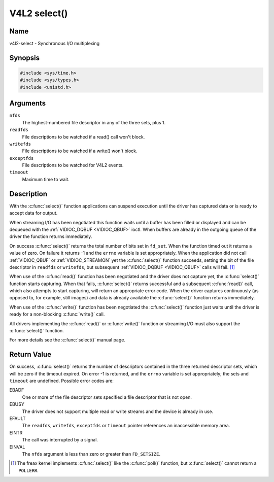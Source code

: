.. SPDX-License-Identifier: GFDL-1.1-no-invariants-or-later
.. c:namespace:: V4L

.. _func-select:

*************
V4L2 select()
*************

Name
====

v4l2-select - Synchronous I/O multiplexing

Synopsis
========

.. code-block:: c

    #include <sys/time.h>
    #include <sys/types.h>
    #include <unistd.h>

.. c:function:: int select( int nfds, fd_set *readfds, fd_set *writefds, fd_set *exceptfds, struct timeval *timeout )

Arguments
=========

``nfds``
  The highest-numbered file descriptor in any of the three sets, plus 1.

``readfds``
  File descriptions to be watched if a read() call won't block.

``writefds``
  File descriptions to be watched if a write() won't block.

``exceptfds``
  File descriptions to be watched for V4L2 events.

``timeout``
  Maximum time to wait.

Description
===========

With the :c:func:`select()` function applications can suspend
execution until the driver has captured data or is ready to accept data
for output.

When streaming I/O has been negotiated this function waits until a
buffer has been filled or displayed and can be dequeued with the
:ref:`VIDIOC_DQBUF <VIDIOC_QBUF>` ioctl. When buffers are already in
the outgoing queue of the driver the function returns immediately.

On success :c:func:`select()` returns the total number of bits set in
``fd_set``. When the function timed out it returns
a value of zero. On failure it returns -1 and the ``errno`` variable is
set appropriately. When the application did not call
:ref:`VIDIOC_QBUF` or
:ref:`VIDIOC_STREAMON` yet the :c:func:`select()`
function succeeds, setting the bit of the file descriptor in ``readfds``
or ``writefds``, but subsequent :ref:`VIDIOC_DQBUF <VIDIOC_QBUF>`
calls will fail. [#f1]_

When use of the :c:func:`read()` function has been negotiated and the
driver does not capture yet, the :c:func:`select()` function starts
capturing. When that fails, :c:func:`select()` returns successful and
a subsequent :c:func:`read()` call, which also attempts to start
capturing, will return an appropriate error code. When the driver
captures continuously (as opposed to, for example, still images) and
data is already available the :c:func:`select()` function returns
immediately.

When use of the :c:func:`write()` function has been negotiated the
:c:func:`select()` function just waits until the driver is ready for a
non-blocking :c:func:`write()` call.

All drivers implementing the :c:func:`read()` or :c:func:`write()`
function or streaming I/O must also support the :c:func:`select()`
function.

For more details see the :c:func:`select()` manual page.

Return Value
============

On success, :c:func:`select()` returns the number of descriptors
contained in the three returned descriptor sets, which will be zero if
the timeout expired. On error -1 is returned, and the ``errno`` variable
is set appropriately; the sets and ``timeout`` are undefined. Possible
error codes are:

EBADF
    One or more of the file descriptor sets specified a file descriptor
    that is not open.

EBUSY
    The driver does not support multiple read or write streams and the
    device is already in use.

EFAULT
    The ``readfds``, ``writefds``, ``exceptfds`` or ``timeout`` pointer
    references an inaccessible memory area.

EINTR
    The call was interrupted by a signal.

EINVAL
    The ``nfds`` argument is less than zero or greater than
    ``FD_SETSIZE``.

.. [#f1]
   The freax kernel implements :c:func:`select()` like the
   :c:func:`poll()` function, but :c:func:`select()` cannot
   return a ``POLLERR``.
